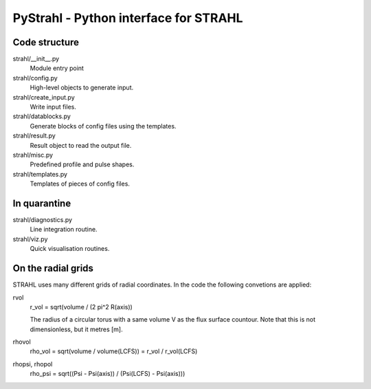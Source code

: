 PyStrahl - Python interface for STRAHL
======================================

Code structure
--------------

strahl/__init__.py
    Module entry point

strahl/config.py
    High-level objects to generate input.

strahl/create_input.py
    Write input files.

strahl/datablocks.py
    Generate blocks of config files using the templates.

strahl/result.py
    Result object to read the output file.

strahl/misc.py
    Predefined profile and pulse shapes.

strahl/templates.py
    Templates of pieces of config files.


In quarantine
-------------
strahl/diagnostics.py
        Line integration routine.
strahl/viz.py
    Quick visualisation routines.


On the radial grids
-------------------

STRAHL uses many different grids of radial coordinates.  In the code the
following convetions are applied:

rvol
    r_vol = sqrt(volume / (2 pi^2 R(axis))

    The radius of a circular torus with a same volume V as the flux surface
    countour.  Note that this is not dimensionless, but it metres [m].

rhovol
    rho_vol = sqrt(volume / volume(LCFS)) = r_vol / r_vol(LCFS)

rhopsi, rhopol
    rho_psi = sqrt((Psi - Psi(axis)) / (Psi(LCFS) - Psi(axis)))
